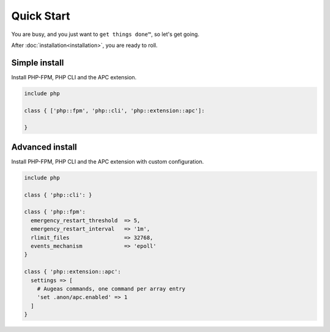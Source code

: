 Quick Start
===========

You are busy, and you just want to ``get things done™``, so let's get going.

After :doc:`installation<installation>`, you are ready to roll.

Simple install
##############

Install PHP-FPM, PHP CLI and the APC extension.

.. code-block:: puppet

  include php

  class { ['php::fpm', 'php::cli', 'php::extension::apc']:

  }

Advanced install
################

Install PHP-FPM, PHP CLI and the APC extension with custom configuration.

.. code-block:: puppet

  include php

  class { 'php::cli': }

  class { 'php::fpm':
    emergency_restart_threshold  => 5,
    emergency_restart_interval   => '1m',
    rlimit_files                 => 32768,
    events_mechanism             => 'epoll'  
  }

  class { 'php::extension::apc':
    settings => [
      # Augeas commands, one command per array entry
      'set .anon/apc.enabled' => 1
    ]
  }
